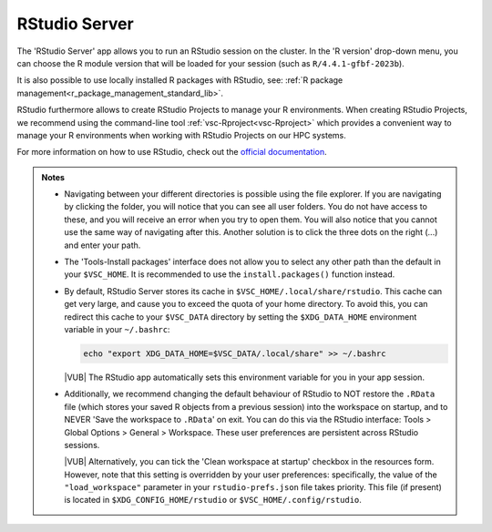 .. _rstudio-server:

RStudio Server
--------------

The 'RStudio Server' app allows you to run an RStudio session on the cluster.
In the 'R version' drop-down menu, you can choose the R module version
that will be loaded for your session (such as ``R/4.4.1-gfbf-2023b``).

.. tab-set::
   :sync-group: vsc-sites

   .. tab-item:: KU Leuven/UHasselt
      :sync: kuluh

      The ``R-bundle-CRAN`` module is also loaded by default, providing hundreds
      of frequently-used R packages. 

      If needed, the ``R-bundle-Bioconductor`` module can be loaded as well to
      get access to many preinstalled bioinformatics packages.

   .. tab-item:: VUB
      :sync: vub

      A very large number of widely used R packages are already available by
      default. The following modules are always loaded with RStudio:

      - ``R-bundle-CRAN`` - packages for general usage available on the `CRAN
        <https://cran.r-project.org/>`__ website
      - ``R-bundle-Bioconductor`` - bioinformatics packages available on the
        `Bioconductor <https://bioconductor.org/>`__ website

It is also possible to use locally installed R packages with RStudio, see:
:ref:`R package management<r_package_management_standard_lib>`. 

RStudio furthermore allows to create RStudio Projects to manage your R environments.
When creating RStudio Projects, we recommend using the command-line tool :ref:`vsc-Rproject<vsc-Rproject>` which
provides a convenient way to manage your R environments when working with RStudio Projects
on our HPC systems.

For more information on how to use RStudio, check out the `official
documentation <https://docs.posit.co/ide/user/>`__.

.. admonition:: Notes

   - Navigating between your different directories is possible using the file
     explorer.  If you are navigating by clicking the folder, you will notice
     that you can see all user folders.  You do not have access to these, and
     you will receive an error when you try to open them.  You will also notice
     that you cannot use the same way of navigating after this.  Another
     solution is to click the three dots on the right (...) and enter your path.
   - The 'Tools-Install packages' interface does not allow you to select any
     other path than the default in your ``$VSC_HOME``.  It is recommended to
     use the ``install.packages()`` function instead.
   - By default, RStudio Server stores its cache in
     ``$VSC_HOME/.local/share/rstudio``.  This cache can get very large, and
     cause you to exceed the quota of your home directory.  To avoid this, you
     can redirect this cache to your ``$VSC_DATA`` directory by setting the
     ``$XDG_DATA_HOME`` environment variable in your ``~/.bashrc``:

     .. code-block:: bash

        echo "export XDG_DATA_HOME=$VSC_DATA/.local/share" >> ~/.bashrc

     |VUB| The RStudio app automatically sets this environment variable for you
     in your app session.

   - Additionally, we recommend changing the default behaviour of RStudio to
     NOT restore the ``.RData`` file (which stores your saved R objects from a
     previous session) into the workspace on startup, and to NEVER 'Save the
     workspace to ``.RData``' on exit.  You can do this via the RStudio
     interface: Tools > Global Options > General > Workspace. These user
     preferences are persistent across RStudio sessions.

     |VUB| Alternatively, you can tick the 'Clean workspace at startup' checkbox
     in the resources form.  However, note that this setting is overridden by
     your user preferences: specifically, the value of the ``"load_workspace"``
     parameter in your ``rstudio-prefs.json`` file takes priority. This file (if
     present) is located in ``$XDG_CONFIG_HOME/rstudio`` or
     ``$VSC_HOME/.config/rstudio``.

.. _RStudio official documentation: https://docs.rstudio.com/
